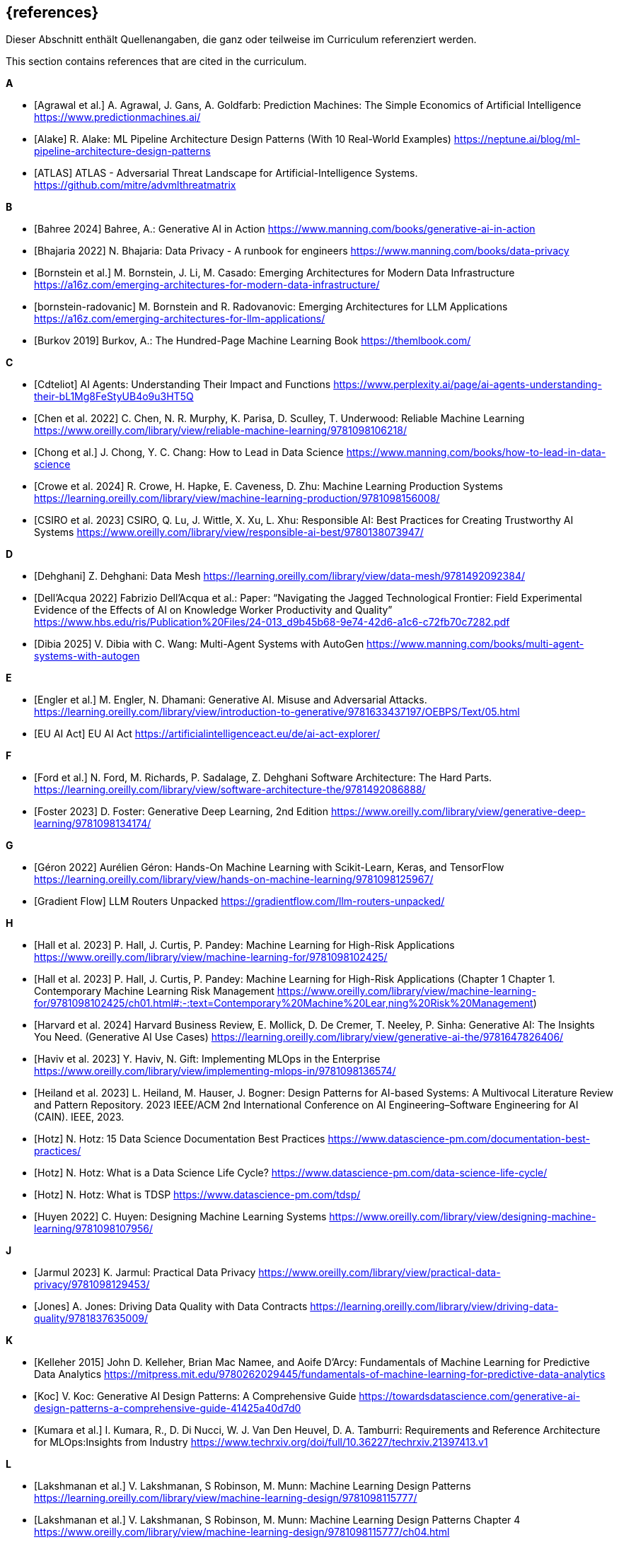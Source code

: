 // header file for curriculum section "References"
// (c) iSAQB e.V. (https://isaqb.org)
// ===============================================

[bibliography]
== {references}

// tag::DE[]
Dieser Abschnitt enthält Quellenangaben, die ganz oder teilweise im Curriculum referenziert werden.
// end::DE[]

// tag::EN[]
This section contains references that are cited in the curriculum.
// end::EN[]

**A**

- [[[agrawal,Agrawal et al.]]] A. Agrawal, J. Gans, A. Goldfarb:  Prediction Machines: The Simple Economics of Artificial Intelligence https://www.predictionmachines.ai/
- [[[alake, Alake]]] R. Alake: ML Pipeline Architecture Design Patterns (With 10 Real-World Examples) https://neptune.ai/blog/ml-pipeline-architecture-design-patterns
- [[[atlas, ATLAS]]] ATLAS - Adversarial Threat Landscape for Artificial-Intelligence Systems. https://github.com/mitre/advmlthreatmatrix

**B**

- [[[bahree,Bahree 2024]]] Bahree, A.: Generative AI in Action https://www.manning.com/books/generative-ai-in-action
- [[[bhajaria,Bhajaria 2022]]] N. Bhajaria: Data Privacy - A runbook for engineers https://www.manning.com/books/data-privacy
- [[[bornstein,Bornstein et al.]]] M. Bornstein, J. Li, M. Casado: Emerging Architectures for Modern Data Infrastructure https://a16z.com/emerging-architectures-for-modern-data-infrastructure/
- [[[bornstein-radovanic]]] M. Bornstein and R. Radovanovic: Emerging Architectures for LLM Applications https://a16z.com/emerging-architectures-for-llm-applications/
- [[[burkov,Burkov 2019]]] Burkov, A.: The Hundred-Page Machine Learning Book https://themlbook.com/

**C**

- [[[cdteliot,Cdteliot]]] AI Agents: Understanding Their Impact and Functions https://www.perplexity.ai/page/ai-agents-understanding-their-bL1Mg8FeStyUB4o9u3HT5Q
- [[[chen, Chen et al. 2022]]] C. Chen, N. R. Murphy, K. Parisa, D. Sculley, T. Underwood: Reliable Machine Learning https://www.oreilly.com/library/view/reliable-machine-learning/9781098106218/
- [[[chong,Chong et al.]]] J. Chong, Y. C. Chang: How to Lead in Data Science https://www.manning.com/books/how-to-lead-in-data-science
- [[[crowe, Crowe et al. 2024]]] R. Crowe, H. Hapke, E. Caveness, D. Zhu: Machine Learning Production Systems https://learning.oreilly.com/library/view/machine-learning-production/9781098156008/
- [[[csiro,CSIRO et al. 2023]]] CSIRO, Q. Lu, J. Wittle, X. Xu, L. Xhu: Responsible AI: Best Practices for Creating Trustworthy AI Systems https://www.oreilly.com/library/view/responsible-ai-best/9780138073947/

**D**

- [[[dehghani,Dehghani]]] Z. Dehghani: Data Mesh https://learning.oreilly.com/library/view/data-mesh/9781492092384/
- [[[dellacqua,Dell'Acqua 2022]]] Fabrizio Dell'Acqua et al.: Paper: “Navigating the Jagged Technological Frontier: Field Experimental Evidence of the Effects of AI on Knowledge Worker Productivity and Quality” https://www.hbs.edu/ris/Publication%20Files/24-013_d9b45b68-9e74-42d6-a1c6-c72fb70c7282.pdf
- [[[dibia,Dibia 2025]]] V. Dibia with C. Wang: Multi-Agent Systems with AutoGen https://www.manning.com/books/multi-agent-systems-with-autogen

**E**

- [[[engler,Engler et al.]]] M. Engler, N. Dhamani: Generative AI. Misuse and Adversarial Attacks. https://learning.oreilly.com/library/view/introduction-to-generative/9781633437197/OEBPS/Text/05.html
- [[[eu-ai-act, EU AI Act]]] EU AI Act https://artificialintelligenceact.eu/de/ai-act-explorer/

**F**

- [[[ford,Ford et al.]]] N. Ford, M. Richards, P. Sadalage, Z. Dehghani Software Architecture: The Hard Parts. https://learning.oreilly.com/library/view/software-architecture-the/9781492086888/
- [[[foster,Foster 2023]]] D. Foster: Generative Deep Learning, 2nd Edition https://www.oreilly.com/library/view/generative-deep-learning/9781098134174/

**G**

- [[[geron,Géron 2022]]] Aurélien Géron: Hands-On Machine Learning with Scikit-Learn, Keras, and TensorFlow https://learning.oreilly.com/library/view/hands-on-machine-learning/9781098125967/
- [[[gradientflow,Gradient Flow]]] LLM Routers Unpacked https://gradientflow.com/llm-routers-unpacked/

**H**

- [[[hall,Hall et al. 2023]]] P. Hall, J. Curtis, P. Pandey: Machine Learning for High-Risk Applications https://www.oreilly.com/library/view/machine-learning-for/9781098102425/
- [[[hall-chapter-one,Hall et al. 2023]]] P. Hall, J. Curtis, P. Pandey: Machine Learning for High-Risk Applications (Chapter 1 Chapter 1. Contemporary Machine Learning Risk Management https://www.oreilly.com/library/view/machine-learning-for/9781098102425/ch01.html#:-:text=Contemporary%20Machine%20Lear,ning%20Risk%20Management)
- [[[harvard,Harvard et al. 2024]]] Harvard Business Review, E. Mollick, D. De Cremer, T. Neeley, P. Sinha: Generative AI: The Insights You Need. (Generative AI Use Cases) https://learning.oreilly.com/library/view/generative-ai-the/9781647826406/
- [[[haviv,Haviv et al. 2023]]] Y. Haviv, N. Gift: Implementing MLOps in the Enterprise https://www.oreilly.com/library/view/implementing-mlops-in/9781098136574/
- [[[heiland,Heiland et al. 2023]]] L. Heiland, M. Hauser, J. Bogner: Design Patterns for AI-based Systems: A Multivocal Literature Review and Pattern Repository. 2023 IEEE/ACM 2nd International Conference on AI Engineering–Software Engineering for AI (CAIN). IEEE, 2023.
- [[[hotz,Hotz]]] N. Hotz: 15 Data Science Documentation Best Practices https://www.datascience-pm.com/documentation-best-practices/
- [[[hotz-two,Hotz]]] N. Hotz: What is a Data Science Life Cycle? https://www.datascience-pm.com/data-science-life-cycle/
- [[[hotz-three,Hotz]]] N. Hotz: What is TDSP https://www.datascience-pm.com/tdsp/
- [[[huyen,Huyen 2022]]] C. Huyen: Designing Machine Learning Systems https://www.oreilly.com/library/view/designing-machine-learning/9781098107956/

**J**

- [[[jarmul,Jarmul 2023]]] K. Jarmul: Practical Data Privacy https://www.oreilly.com/library/view/practical-data-privacy/9781098129453/
- [[[jones,Jones]]] A. Jones: Driving Data Quality with Data Contracts https://learning.oreilly.com/library/view/driving-data-quality/9781837635009/

**K**

- [[[kelleher,Kelleher 2015]]] John D. Kelleher, Brian Mac Namee, and Aoife D’Arcy: Fundamentals of Machine Learning for Predictive Data Analytics https://mitpress.mit.edu/9780262029445/fundamentals-of-machine-learning-for-predictive-data-analytics
- [[[koc,Koc]]] V. Koc: Generative AI Design Patterns: A Comprehensive Guide https://towardsdatascience.com/generative-ai-design-patterns-a-comprehensive-guide-41425a40d7d0
- [[[kumara,Kumara et al.]]] I. Kumara, R., D. Di Nucci, W. J. Van Den Heuvel, D. A. Tamburri: Requirements and Reference Architecture for MLOps:Insights from Industry https://www.techrxiv.org/doi/full/10.36227/techrxiv.21397413.v1

**L**

- [[[lakshmanan, Lakshmanan et al.]]] V. Lakshmanan, S Robinson, M. Munn: Machine Learning Design Patterns https://learning.oreilly.com/library/view/machine-learning-design/9781098115777/
- [[[lakshmanan-chapter-four, Lakshmanan et al.]]] V. Lakshmanan, S Robinson, M. Munn: Machine Learning Design Patterns Chapter 4 https://www.oreilly.com/library/view/machine-learning-design/9781098115777/ch04.html
- [[[lakshmanan-chapter-five, Lakshmanan et al.]]] V. Lakshmanan, S Robinson, M. Munn: Machine Learning Design Patterns Chapter 5 https://www.oreilly.com/library/view/machine-learning-design/9781098115777/ch05.html

**M**

- [[[masood,Masood et al. 2023]]] A. Masood, H. Dawe: Responsible AI in the Enterprise https://www.oreilly.com/library/view/responsible-ai-in/9781803230528/
- [[[mlsoftwarearchitecture,ML software architecture]]] ML software architecture https://appliedaiinitiative.notion.site/ML-software-architecture-790b9f5fcfcf408884287acb82f4d75e
- [[[molnar,Molnar 2024]]] C. Molnar: Interpretable Machine Learning, 2nd ed. https://christophm.github.io/interpretable-ml-book/

**N**

- [[[nahar,Nahar et al.]]] N. Nahar, et al.: A meta-summary of challenges in building products with ml components–collecting experiences from 4758+ practitioners. 2023 IEEE/ACM 2nd International Conference on AI Engineering–Software Engineering for AI (CAIN). IEEE, 2023.
- [[[nirdiamant,NirDiamant]]] RAG Techniques https://github.com/NirDiamant/RAG_Techniques
- [[[nist, Nist]]] NIST AI Risk Management Framework. https://www.nist.gov/itl/ai-risk-management-framework

**O**

- [[[osipov, Osipov 2022]]] C. Osipov: MLOps Engineering at Scale https://www.manning.com/books/mlops-engineering-at-scale

**P**

- [[[parnin,Parnin]]] Building Your Own Product Copilot: Challenges, Opportunities, and Needs https://arxiv.org/pdf/2312.14231v1
- [[[pruksachatkun,Pruksachatkun et al. 2023]]] Y. Pruksachatkun, M. Mcateer, S. Majudmar: Practicing Trustworthy Machine Learning https://www.oreilly.com/library/view/practicing-trustworthy-machine/9781098120269/

**R**

- [[[reis,Reis et al.]]] J. Reis, M. Housley: Fundamentals of Data Engineering https://learning.oreilly.com/library/view/fundamentals-of-data/9781098108298/
- [[[roser,Roser 2022]]] Roser, Max: Brief History of AI: https://ourworldindata.org/brief-history-of-ai

**S**

- [[[salama,Salama et al.]]] K. Salama, J. Kazmierczak, D. Schut: Practitioners guide to MLOps: A framework for continuous delivery and automation of machine learning. https://services.google.com/fh/files/misc/practitioners_guide_to_mlops_whitepaper.pdf
- [[[saltz,Saltz]]] J. Saltz: The GenAI Life Cycle https://www.datascience-pm.com/the-genai-life-cycle/
- [[[sanderson,Sanderson et al.]]] C. Sanderson, M. Freeman: Data Contracts https://learning.oreilly.com/library/view/data-contracts/9781098157623/
- [[[sarkis,Sarkis]]] A. Sarkis: Training Data for Machine Learning https://learning.oreilly.com/library/view/training-data-for/9781492094517/
- [[[savarese,Savarese]]] S. Savarese: How AI Agents Will Revolutionize the AI Enterprise https://blog.salesforceairesearch.com/how-ai-agents-will-revolutionize-the-ai-enterprise/
- [[[serban,Serban]]] A. Serban, J. Visser: "Adapting software architectures to machine learning challenges." 2022 IEEE International Conference on Software Analysis, Evolution and Reengineering (SANER). IEEE, 2022.
- [[[serra,Serra]]] J. Serra: Deciphering Data Architectures https://learning.oreilly.com/library/view/deciphering-data-architectures/9781098150754/
- [[[spirin,Spirin et al.]]] N. Spirin, M. Balint: Mastering LLM Techniques: LLMOps https://developer.nvidia.com/blog/mastering-llm-techniques-llmops/
- [[[studer,Studer et al.]]] S. Studer et al.: Towards CRISP-ML(Q): A Machine Learning Process Model with Quality Assurance Methodology https://arxiv.org/abs/2003.05155

**T**

- [[[tan,Tan et al.]]] D. Tan, A. Leung, D. Colls: Effective Machine Learning Teams https://learning.oreilly.com/library/view/effective-machine-learning/9781098144623/
- [[[tanweihao, Tan Wei Hao et al. 2024]]] B. Tan Wei Hao, S. Padmanabhan, V. Mallya: Design a Machine Learning System (From Scratch) https://www.manning.com/books/design-a-machine-learning-system-design-from-scratch
- [[[tdcox,tdcox]]] MLOps Roadmap 2024 - DRAFT https://github.com/cdfoundation/sig-mlops/blob/main/roadmap/2024/MLOpsRoadmap2024.md
- [[[treveil,Treveil et al. 2020]]] M. Treveil, N. Omont, C. Stenac, K. Lefevre, D. Phan, J. Zentici, A. Lavoillotte, M. Miyazaki, L. Heidmann: Introducing MLOps https://www.oreilly.com/library/view/introducing-mlops/9781492083283/
- [[[tuberlin,TU Berlin]]] Architecture of Machine Learning Systems (TU Berlin, SS 2024): https://mboehm7.github.io/teaching/ss24_amls/index.htm

**V**

- [[[vaughan,Vaughan 2020]]] Vaughan, D.: Analytical Skills for AI and Data Science (AI Use Cases) https://learning.oreilly.com/library/view/analytical-skills-for/9781492060932/
- [[[visenger-one,Visengeriyeva]]] Visengeriyeva, L.: Defining Jagged Technological Frontier:https://www.perplexity.ai/page/defining-jagged-technological-iF8sDPVFQEKSdd2oyytztA
- [[[visenger-two,Visengeriyeva]]] Visengeriyeva, L.: The Productivity J-Curve of AI: https://www.perplexity
- [[[visenger-three,Visengeriyeva]]] Visengeriyeva, L.: AI Agents vs. Traditional Models https://www.perplexity.ai/page/ai-agents-vs-traditional-model-JFf4gKT0RySW_Ehvbxho2g
- [[[visenger-links,Visengeriyeva]]] Model Governance, Ethics, Responsible AI (Linksammlung) https://github.com/visenger/Awesome-ML-Model-Governance

**W**

- [[[wang,Wang et al. 2024]]] C. Wang et al.: Quality Assurance for Artificial Intelligence: A Study of Industrial
Concerns, Challenges and Best Practices https://arxiv.org/pdf/2402.16391
- [[[wilson, Wilson 2022]]] B. Wilson: Machine Learning Engineering in Action https://www.manning.com/books/machine-learning-engineering-in-action

**Z**

- [[[zaharia,Zaharia et al.]]] M. Zaharia et al.: The Shift from Models to Compound AI Systems https://bair.berkeley.edu/blog/2024/02/18/compound-ai-systems/
